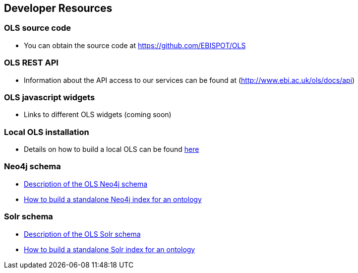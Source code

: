== Developer Resources

=== OLS source code

* You can obtain the source code at https://github.com/EBISPOT/OLS

=== OLS REST API
* Information about the API access to our services can be found at (http://www.ebi.ac.uk/ols/docs/api)

=== OLS javascript widgets
* Links to different OLS widgets (coming soon)

=== Local OLS installation
* Details on how to build a local OLS can be found link:../docs/installation-guide[here]

=== Neo4j schema

* link:../docs/neo4j-schema[Description of the OLS Neo4j schema]
* link:https://github.com/EBISPOT/OLS/tree/master/ols-apps/ols-neo4j-app[How to build a standalone Neo4j index for an ontology]

=== Solr schema
* link:solr-schema[Description of the OLS Solr schema]
* link:https://github.com/EBISPOT/OLS/tree/master/ols-apps/ols-solr-app[How to build a standalone Solr index for an ontology]

